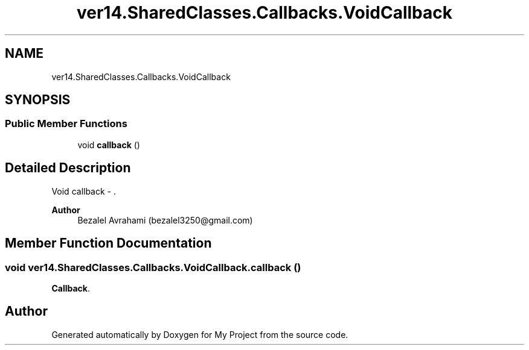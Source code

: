.TH "ver14.SharedClasses.Callbacks.VoidCallback" 3 "Sun Apr 24 2022" "My Project" \" -*- nroff -*-
.ad l
.nh
.SH NAME
ver14.SharedClasses.Callbacks.VoidCallback
.SH SYNOPSIS
.br
.PP
.SS "Public Member Functions"

.in +1c
.ti -1c
.RI "void \fBcallback\fP ()"
.br
.in -1c
.SH "Detailed Description"
.PP 
Void callback - \&.
.PP
\fBAuthor\fP
.RS 4
Bezalel Avrahami (bezalel3250@gmail.com) 
.RE
.PP

.SH "Member Function Documentation"
.PP 
.SS "void ver14\&.SharedClasses\&.Callbacks\&.VoidCallback\&.callback ()"
\fBCallback\fP\&. 

.SH "Author"
.PP 
Generated automatically by Doxygen for My Project from the source code\&.

